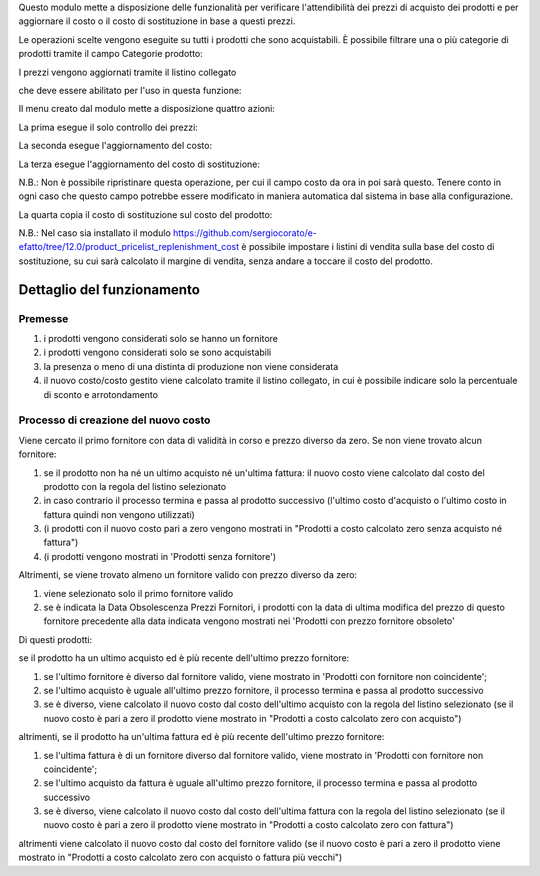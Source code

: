 Questo modulo mette a disposizione delle funzionalità per verificare l'attendibilità dei prezzi di acquisto dei prodotti e per aggiornare il costo o il costo di sostituzione in base a questi prezzi.

Le operazioni scelte vengono eseguite su tutti i prodotti che sono acquistabili. È possibile filtrare una o più categorie di prodotti tramite il campo Categorie prodotto:

.. image:: ../static/description/categorie_prodotti.png
    :alt: Categorie prodotti

I prezzi vengono aggiornati tramite il listino collegato

.. image:: ../static/description/listino.png
    :alt: Listino

che deve essere abilitato per l'uso in questa funzione:

.. image:: ../static/description/abilita-listino.png
    :alt: Abilita listino

Il menu creato dal modulo mette a disposizione quattro azioni:

.. image:: ../static/description/menu.png
    :alt: Menu in impostazioni Magazzino

La prima esegue il solo controllo dei prezzi:

.. image:: ../static/description/controllo.png
    :alt: Controllo prezzi

La seconda esegue l'aggiornamento del costo:

.. image:: ../static/description/aggiorna_costo.png
    :alt: Aggiorna il costo

La terza esegue l'aggiornamento del costo di sostituzione:

.. image:: ../static/description/aggiorna_sostituzione.png
    :alt: Aggiorna il costo di sostituzione

N.B.: Non è possibile ripristinare questa operazione, per cui il campo costo da ora in poi sarà questo. Tenere conto in ogni caso che questo campo potrebbe essere modificato in maniera automatica dal sistema in base alla configurazione.

La quarta copia il costo di sostituzione sul costo del prodotto:

.. image:: ../static/description/copia.png
    :alt: Copia

N.B.: Nel caso sia installato il modulo https://github.com/sergiocorato/e-efatto/tree/12.0/product_pricelist_replenishment_cost è possibile impostare i listini di vendita sulla base del costo di sostituzione, su cui sarà calcolato il margine di vendita, senza andare a toccare il costo del prodotto.

Dettaglio del funzionamento
===========================

Premesse
~~~~~~~~

#. i prodotti vengono considerati solo se hanno un fornitore
#. i prodotti vengono considerati solo se sono acquistabili
#. la presenza o meno di una distinta di produzione non viene considerata
#. il nuovo costo/costo gestito viene calcolato tramite il listino collegato, in cui è possibile indicare solo la percentuale di sconto e arrotondamento

Processo di creazione del nuovo costo
~~~~~~~~~~~~~~~~~~~~~~~~~~~~~~~~~~~~~

Viene cercato il primo fornitore con data di validità in corso e prezzo diverso da zero. Se non viene trovato alcun fornitore:

#. se il prodotto non ha né un ultimo acquisto né un'ultima fattura: il nuovo costo viene calcolato dal costo del prodotto con la regola del listino selezionato
#. in caso contrario il processo termina e passa al prodotto successivo (l'ultimo costo d'acquisto o l'ultimo costo in fattura quindi non vengono utilizzati)
#. (i prodotti con il nuovo costo pari a zero vengono mostrati in "Prodotti a costo calcolato zero senza acquisto né fattura")
#. (i prodotti vengono mostrati in 'Prodotti senza fornitore')

Altrimenti, se viene trovato almeno un fornitore valido con prezzo diverso da zero:

#. viene selezionato solo il primo fornitore valido
#. se è indicata la Data Obsolescenza Prezzi Fornitori, i prodotti con la data di ultima modifica del prezzo di questo fornitore precedente alla data indicata vengono mostrati nei 'Prodotti con prezzo fornitore obsoleto'

Di questi prodotti:

se il prodotto ha un ultimo acquisto ed è più recente dell'ultimo prezzo fornitore:

#. se l'ultimo fornitore è diverso dal fornitore valido, viene mostrato in 'Prodotti con fornitore non coincidente';
#. se l'ultimo acquisto è uguale all'ultimo prezzo fornitore, il processo termina e passa al prodotto successivo
#. se è diverso, viene calcolato il nuovo costo dal costo dell'ultimo acquisto con la regola del listino selezionato (se il nuovo costo è pari a zero il prodotto viene mostrato in "Prodotti a costo calcolato zero con acquisto")

altrimenti, se il prodotto ha un'ultima fattura ed è più recente dell'ultimo prezzo fornitore:

#. se l'ultima fattura è di un fornitore diverso dal fornitore valido, viene mostrato in 'Prodotti con fornitore non coincidente';
#. se l'ultimo acquisto da fattura è uguale all'ultimo prezzo fornitore, il processo termina e passa al prodotto successivo
#. se è diverso, viene calcolato il nuovo costo dal costo dell'ultima fattura con la regola del listino selezionato (se il nuovo costo è pari a zero il prodotto viene mostrato in "Prodotti a costo calcolato zero con fattura")

altrimenti viene calcolato il nuovo costo dal costo del fornitore valido (se il nuovo costo è pari a zero il prodotto viene mostrato in "Prodotti a costo calcolato zero con acquisto o fattura più vecchi")
